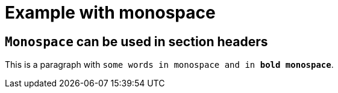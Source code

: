 = Example with monospace

== `Monospace` can be used in section headers

This is a paragraph with `some words in monospace and in *bold monospace*`.
